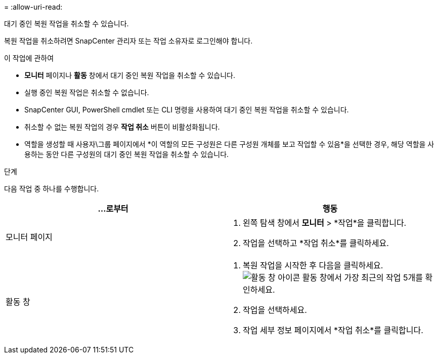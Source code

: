 = 
:allow-uri-read: 


대기 중인 복원 작업을 취소할 수 있습니다.

복원 작업을 취소하려면 SnapCenter 관리자 또는 작업 소유자로 로그인해야 합니다.

.이 작업에 관하여
* *모니터* 페이지나 *활동* 창에서 대기 중인 복원 작업을 취소할 수 있습니다.
* 실행 중인 복원 작업은 취소할 수 없습니다.
* SnapCenter GUI, PowerShell cmdlet 또는 CLI 명령을 사용하여 대기 중인 복원 작업을 취소할 수 있습니다.
* 취소할 수 없는 복원 작업의 경우 *작업 취소* 버튼이 비활성화됩니다.
* 역할을 생성할 때 사용자\그룹 페이지에서 *이 역할의 모든 구성원은 다른 구성원 개체를 보고 작업할 수 있음*을 선택한 경우, 해당 역할을 사용하는 동안 다른 구성원의 대기 중인 복원 작업을 취소할 수 있습니다.


.단계
다음 작업 중 하나를 수행합니다.

|===
| ...로부터 | 행동 


 a| 
모니터 페이지
 a| 
. 왼쪽 탐색 창에서 *모니터* > *작업*을 클릭합니다.
. 작업을 선택하고 *작업 취소*를 클릭하세요.




 a| 
활동 창
 a| 
. 복원 작업을 시작한 후 다음을 클릭하세요.image:../media/activity_pane_icon.gif["활동 창 아이콘"] 활동 창에서 가장 최근의 작업 5개를 확인하세요.
. 작업을 선택하세요.
. 작업 세부 정보 페이지에서 *작업 취소*를 클릭합니다.


|===